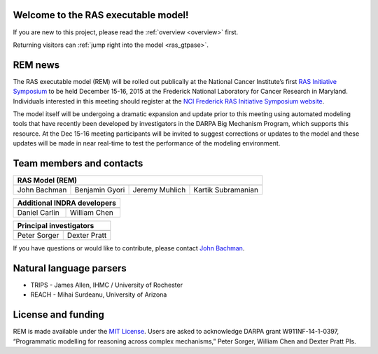 Welcome to the RAS executable model!
====================================

If you are new to this project, please read the :ref:`overview <overview>` first.

Returning visitors can :ref:`jump right into the model <ras_gtpase>`.


REM news
========

The RAS executable model (REM) will be rolled out publically at the National
Cancer Institute’s first `RAS Initiative Symposium
<https://ncifrederick.cancer.gov/events/Ras2015/>`_ to be held December 15-16,
2015 at the Frederick National Laboratory for Cancer Research in Maryland.
Individuals interested in this meeting should register at the `NCI Frederick RAS
Initiative Symposium website
<https://ncifrederick.cancer.gov/events/Ras2015/>`_.

The model itself will be undergoing a dramatic expansion and update prior to
this meeting using automated modeling tools that have recently been developed by
investigators in the DARPA Big Mechanism Program, which supports this resource.
At the Dec 15-16 meeting participants will be invited to suggest corrections or
updates to the model and these updates will be made in near real-time to test
the performance of the modeling environment.

Team members and contacts
=========================

============  ==============  ==============  ==================
**RAS Model (REM)**
----------------------------------------------------------------
|john-hs|     |ben-hs|        |jeremy-hs|     |kartik-hs|
John Bachman  Benjamin Gyori  Jeremy Muhlich  Kartik Subramanian
============  ==============  ==============  ==================

=============  ============
**Additional INDRA developers**
---------------------------
|daniel-hs|    |will-hs|
Daniel Carlin  William Chen
=============  ============

============  ============
**Principal investigators**
--------------------------
|peter-hs|    |dexter-hs|
Peter Sorger  Dexter Pratt
============  ============

If you have questions or would like to contribute, please contact
`John Bachman <http://github.com/johnbachman>`_.

Natural language parsers
========================
* TRIPS - James Allen, IHMC / University of Rochester
* REACH - Mihai Surdeanu, University of Arizona

.. |john-hs|
   image:: /images/headshots/john_bachman.jpg
   :height: 150px
   :width: 107px
   :target: .
.. |ben-hs|
   image:: /images/headshots/benjamin_gyori.jpg
   :height: 150px
   :width: 107px
.. |jeremy-hs|
   image:: /images/headshots/jeremy_muhlich.jpg
   :height: 150px
   :width: 107px
.. |kartik-hs|
   image:: /images/headshots/kartik_subramanian.jpg
   :height: 150px
   :width: 107px

.. |daniel-hs|
   image:: /images/headshots/daniel_carlin.jpg
   :height: 150px
   :width: 107px
.. |will-hs|
   image:: /images/headshots/william_chen.jpg
   :height: 150px
   :width: 107px

.. |peter-hs|
   image:: /images/headshots/peter_sorger.jpg
   :height: 150px
   :width: 107px
.. |dexter-hs|
   image:: /images/headshots/dexter_pratt.jpg
   :height: 150px
   :width: 107px

License and funding
===================

REM is made available under the `MIT License
<http://opensource.org/licenses/MIT>`_. Users are asked to acknowledge DARPA
grant W911NF-14-1-0397, “Programmatic modelling for reasoning across complex
mechanisms,” Peter Sorger, William Chen and Dexter Pratt PIs.
